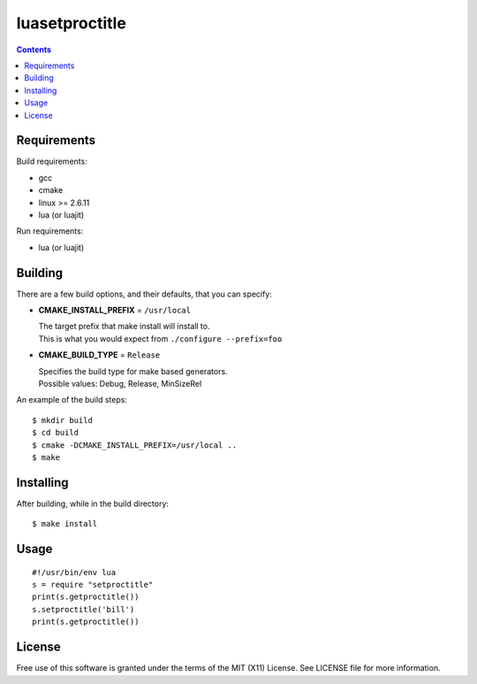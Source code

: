 ===============
luasetproctitle
===============

.. contents::

Requirements
------------

Build requirements:

- gcc
- cmake
- linux >= 2.6.11
- lua (or luajit)

Run requirements:

- lua (or luajit)


Building
--------

There are a few build options, and their defaults, that you can specify:

- **CMAKE_INSTALL_PREFIX** = ``/usr/local``

  | The target prefix that make install will install to.
  | This is what you would expect from ``./configure --prefix=foo``

- **CMAKE_BUILD_TYPE** = ``Release``

  | Specifies the build type for make based generators.
  | Possible values: Debug, Release, MinSizeRel

An example of the build steps::

    $ mkdir build
    $ cd build
    $ cmake -DCMAKE_INSTALL_PREFIX=/usr/local ..
    $ make


Installing
----------

After building, while in the build directory::

    $ make install


Usage
-----

::

    #!/usr/bin/env lua
    s = require "setproctitle"
    print(s.getproctitle())
    s.setproctitle('bill')
    print(s.getproctitle())


License
-------

Free use of this software is granted under the terms of the MIT (X11) License.
See LICENSE file for more information.
